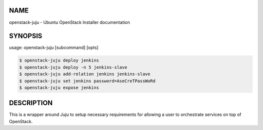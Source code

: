 NAME
====

openstack-juju - Ubuntu OpenStack Installer documentation

SYNOPSIS
========

usage: openstack-juju [subcommand] [opts]

.. code::

   $ openstack-juju deploy jenkins
   $ openstack-juju deploy -n 5 jenkins-slave
   $ openstack-juju add-relation jenkins jenkins-slave
   $ openstack-juju set jenkins password=AseCreTPassWoRd
   $ openstack-juju expose jenkins

DESCRIPTION
===========

This is a wrapper around Juju to setup necessary requirements for allowing
a user to orchestrate services on top of OpenStack.

